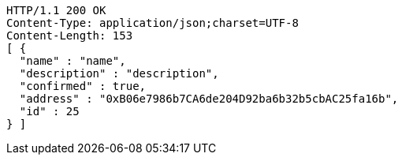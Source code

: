 [source,http,options="nowrap"]
----
HTTP/1.1 200 OK
Content-Type: application/json;charset=UTF-8
Content-Length: 153
[ {
  "name" : "name",
  "description" : "description",
  "confirmed" : true,
  "address" : "0xB06e7986b7CA6de204D92ba6b32b5cbAC25fa16b",
  "id" : 25
} ]
----
